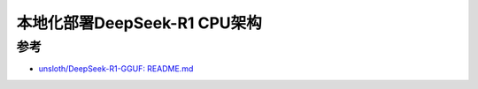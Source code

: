 .. _deploy_deepseek-r1_locally_cpu_arch:

=================================
本地化部署DeepSeek-R1 CPU架构
=================================

参考
=======

- `unsloth/DeepSeek-R1-GGUF: README.md <https://huggingface.co/unsloth/DeepSeek-R1-GGUF/blob/main/README.md>`_

